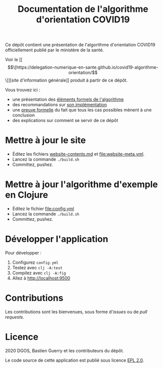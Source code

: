 #+title: Documentation de l'algorithme d'orientation COVID19

Ce dépôt contient une présentation de l'algorithme d'orientation
COVID19 officiellement publié par le ministère de la santé.

Voir le [[\[\[https://delegation-numerique-en-sante.github.io/covid19-algorithme-orientation/\]\]][site d'information générale]] produit à partir de ce dépôt.

Vous trouvez ici :

- une présentation des [[file:pseudo-code.org][éléments formels de l'algorithme]]
- des recommandations sur [[file:implementation.org][son implémentation]]
- une [[file:z3/][preuve formelle]] du fait que tous les cas possibles mènent à une conclusion
- des explications sur comment se servir de ce dépôt

* Mettre à jour le site

- Éditez les fichiers [[file:website-contents.md][website-contents.md]] et [[file:website-meta.yml]].
- Lancez la commande =./build.sh=
- Committez, pushez.

* Mettre à jour l'algorithme d'exemple en Clojure

- Éditez le fichier [[file:config.yml]]
- Lancez la commande =./build.sh=
- Committez, pushez.

* Développer l'application

Pour développer :

1. Configurez =config.yml=
2. Testez avec =clj -A:test=
3. Compilez avec =clj -A:fig=
4. Allez à http://localhost:9500

* Contributions

Les contributions sont les bienvenues, sous forme d'/issues/ ou de /pull
requests/.

* Licence

2020 DGOS, Bastien Guerry et les contributeurs du dépôt.

Le code source de cette application est publié sous licence [[file:LICENSE][EPL 2.0]].
